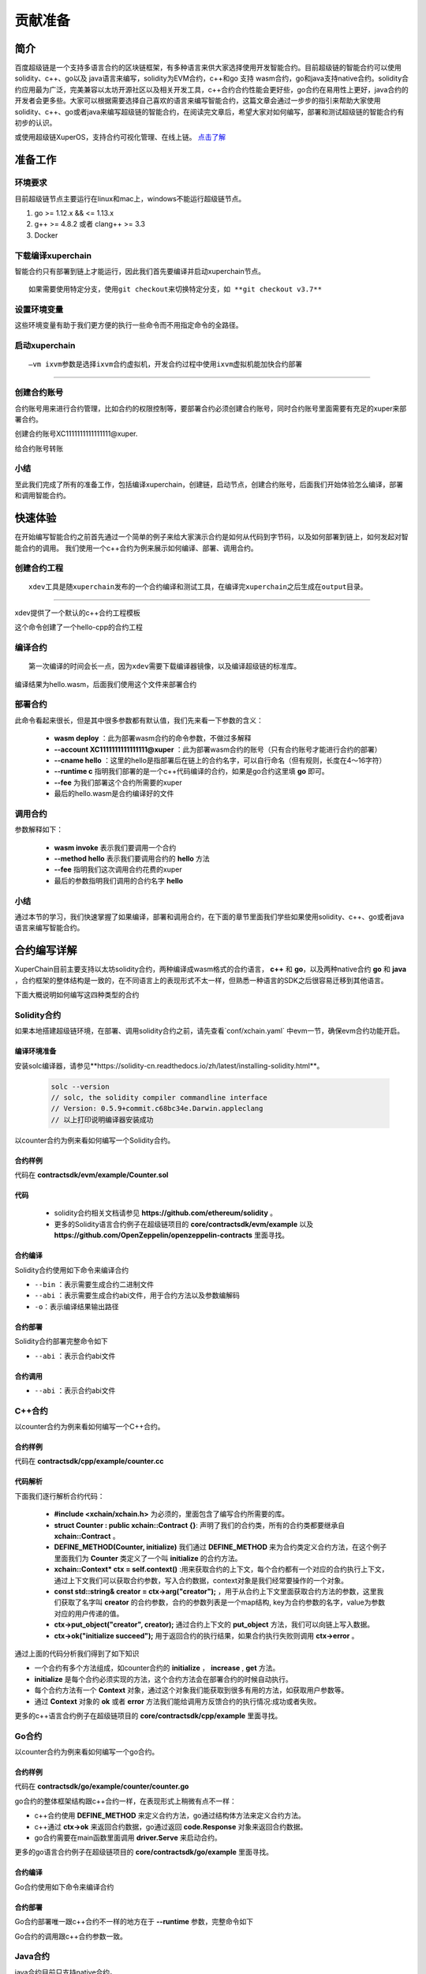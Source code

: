 
.. _contribution-guide:

贡献准备
==========================

简介
----------

百度超级链是一个支持多语言合约的区块链框架，有多种语言来供大家选择使用开发智能合约。目前超级链的智能合约可以使用solidity、c++、go以及 java语言来编写，solidity为EVM合约，c++和go 支持 wasm合约，go和java支持native合约。solidity合约应用最为广泛，完美兼容以太坊开源社区以及相关开发工具，c++合约合约性能会更好些，go合约在易用性上更好，java合约的开发者会更多些。大家可以根据需要选择自己喜欢的语言来编写智能合约，这篇文章会通过一步步的指引来帮助大家使用solidity、c++、go或者java来编写超级链的智能合约，在阅读完文章后，希望大家对如何编写，部署和测试超级链的智能合约有初步的认识。  

或使用超级链XuperOS，支持合约可视化管理、在线上链。 `点击了解 <https://xchain.baidu.com/n/console#/xuperos/contracts?type=mine>`_ 

准备工作
------------

环境要求
^^^^^^^^^^^^

目前超级链节点主要运行在linux和mac上，windows不能运行超级链节点。

1. go >= 1.12.x && <= 1.13.x
#. g++ >= 4.8.2 或者 clang++ >= 3.3
#. Docker

下载编译xuperchain
^^^^^^^^^^^^^^^^^^^^^

智能合约只有部署到链上才能运行，因此我们首先要编译并启动xuperchain节点。
::

    如果需要使用特定分支，使用git checkout来切换特定分支，如 **git checkout v3.7**
	

.. code-block:: bash
    :linenos:

    $ cd $HOME
    $ git clone https://github.com/xuperchain/xuperchain.git  xuperchain
    $ cd xuperchain && make

设置环境变量
^^^^^^^^^^^^^^^^^^^^^^

这些环境变量有助于我们更方便的执行一些命令而不用指定命令的全路径。

.. code-block:: bash
    :linenos:
	
    export PATH=$HOME/xuperchain/output:$PATH
    export XDEV_ROOT=$HOME/xuperchain/core/contractsdk/cpp

启动xuperchain
^^^^^^^^^^^^^^^^^^^^^^^^^^^
::

    –vm ixvm参数是选择ixvm合约虚拟机，开发合约过程中使用ixvm虚拟机能加快合约部署

--------------------

.. code-block:: bash
    :linenos:
	
    $ cd output
    ## 首先创建链
    $ ./xchain-cli createChain
    ## 后台启动xuperchain节点
    $ nohup ./xchain --vm ixvm &

创建合约账号
^^^^^^^^^^^^^^^^^^^^

合约账号用来进行合约管理，比如合约的权限控制等，要部署合约必须创建合约账号，同时合约账号里面需要有充足的xuper来部署合约。

创建合约账号XC1111111111111111@xuper.

.. code-block:: go
    :linenos:
	
    $ ./xchain-cli account new --account 1111111111111111 --fee 2000
    contract response:
            {
                "pm": {
                    "rule": 1,
                    "acceptValue": 1.0
                },
                "aksWeight": {
                    "dpzuVdosQrF2kmzumhVeFQZa1aYcdgFpN": 1.0
                }
            }
    The gas you cousume is: 1000
    The fee you pay is: 2000
    Tx id: d62704970705a2682e2bd2c5b4f791065871fd45f64c87815b91d8a00039de35
    account name: XC1111111111111111@xuper

给合约账号转账

.. code-block:: go
    :linenos:
	
    $ ./xchain-cli transfer --to XC1111111111111111@xuper --amount 100000000
    cd26657006f6f75f07bd53ad0a7fe74d76985cd592542d8cc87dc3fcdde115f5

小结
^^^^^^^^^^^^^

至此我们完成了所有的准备工作，包括编译xuperchain，创建链，启动节点，创建合约账号，后面我们开始体验怎么编译，部署和调用智能合约。

快速体验
---------------

在开始编写智能合约之前首先通过一个简单的例子来给大家演示合约是如何从代码到字节码，以及如何部署到链上，如何发起对智能合约的调用。
我们使用一个c++合约为例来展示如何编译、部署、调用合约。

创建合约工程
^^^^^^^^^^^^^^^^^
::

    xdev工具是随xuperchain发布的一个合约编译和测试工具，在编译完xuperchain之后生成在output目录。

-----------

xdev提供了一个默认的c++合约工程模板

.. code-block:: bash
    :linenos:
    
    $ xdev init hello-cpp

 
这个命令创建了一个hello-cpp的合约工程

编译合约
^^^^^^^^^^^^^^^
::

    第一次编译的时间会长一点，因为xdev需要下载编译器镜像，以及编译超级链的标准库。


.. code-block:: bash
    :linenos:
	
    $ xdev build -o hello.wasm
    CC main.cc
    LD wasm


编译结果为hello.wasm，后面我们使用这个文件来部署合约

部署合约
^^^^^^^^^^^^^

.. code-block:: bash
    :linenos:
	
    $ ./xchain-cli wasm deploy --account XC1111111111111111@xuper --cname hello  --fee 5200000 --runtime c ./hello-cpp/hello.wasm
    contract response: initialize succeed
    The gas you cousume is: 151875
    The fee you pay is: 5200000
    Tx id: 8c33a91c5cf564a28e7b62cad827ba91e19abf961702659dd8b70a3fb872bdf1


此命令看起来很长，但是其中很多参数都有默认值，我们先来看一下参数的含义：

    - **wasm deploy** ：此为部署wasm合约的命令参数，不做过多解释
    - **--account XC1111111111111111@xuper** ：此为部署wasm合约的账号（只有合约账号才能进行合约的部署）
    - **--cname hello** ：这里的hello是指部署后在链上的合约名字，可以自行命名（但有规则，长度在4～16字符）
    - **--runtime c** 指明我们部署的是一个c++代码编译的合约，如果是go合约这里填 **go** 即可。
    - **--fee** 为我们部署这个合约所需要的xuper
    - 最后的hello.wasm是合约编译好的文件

调用合约
^^^^^^^^^^^^^

.. code-block:: bash
    :linenos:
	
    $ ./xchain-cli wasm invoke --method hello --fee 110000 hello
    contract response: hello world
    The gas you cousume is: 35
    The fee you pay is: 110000
    Tx id: d8989ad1bfd2d08bd233b7a09a544cb07976fdf3429144c42f6166d28e9ff695


参数解释如下：

    - **wasm invoke** 表示我们要调用一个合约
    - **--method hello** 表示我们要调用合约的 **hello** 方法
    - **--fee** 指明我们这次调用合约花费的xuper
    - 最后的参数指明我们调用的合约名字 **hello**

小结
^^^^^^^^^^^^

通过本节的学习，我们快速掌握了如果编译，部署和调用合约，在下面的章节里面我们学些如果使用solidity、c++、go或者java语言来编写智能合约。

合约编写详解
---------------

XuperChain目前主要支持以太坊solidity合约，两种编译成wasm格式的合约语言， **c++** 和 **go**，以及两种native合约 **go** 和 **java** ，合约框架的整体结构是一致的，在不同语言上的表现形式不太一样，但熟悉一种语言的SDK之后很容易迁移到其他语言。

下面大概说明如何编写这四种类型的合约

Solidity合约
^^^^^^^^^^^^

如果本地搭建超级链环境，在部署、调用solidity合约之前，请先查看`conf/xchain.yaml` 中evm一节，确保evm合约功能开启。

.. code-block:: yaml
    :linenos:

    # evm合约配置
    evm:
        driver: "evm"
        enable: true     

编译环境准备
>>>>>>>>>>>>>

安装solc编译器，请参见**https://solidity-cn.readthedocs.io/zh/latest/installing-solidity.html**。

    .. code-block:: bash

        solc --version
        // solc, the solidity compiler commandline interface
        // Version: 0.5.9+commit.c68bc34e.Darwin.appleclang
        // 以上打印说明编译器安装成功

以counter合约为例来看如何编写一个Solidity合约。

合约样例
>>>>>>>>>>>>>

代码在 **contractsdk/evm/example/Counter.sol**

.. code-block:: c++
    :linenos:
	
    pragma solidity >=0.0.0;

    contract Counter {
        address owner;
        mapping (string => uint256) values;

        constructor() public{
            owner = msg.sender;
        }

        function increase(string memory key) public payable{
            values[key] = values[key] + 1;
        }

        function get(string memory key) view public returns (uint) {
            return values[key];
        }

        function getOwner() view public returns (address) {
            return owner;
        }

    }

代码
>>>>>>>>>>>>>>

    - solidity合约相关文档请参见 **https://github.com/ethereum/solidity** 。

    - 更多的Solidity语言合约例子在超级链项目的 **core/contractsdk/evm/example** 以及 **https://github.com/OpenZeppelin/openzeppelin-contracts** 里面寻找。

合约编译
>>>>>>>>>>>

Solidity合约使用如下命令来编译合约

.. code-block:: go
    :linenos:
	
    // 通过solc编译合约源码
    solc --bin --abi Counter.sol -o .
    // 合约二进制文件和abi文件分别存放在当前目录下，Counter.bin和Counter.abi

- ``--bin`` ：表示需要生成合约二进制文件
- ``--abi`` ：表示需要生成合约abi文件，用于合约方法以及参数编解码
- ``-o``：表示编译结果输出路径

合约部署
>>>>>>>>>>>>>
Solidity合约部署完整命令如下

.. code-block:: bash
    :linenos:
	
    $ ./xchain-cli evm deploy --account XC1111111111111111@xuper --cname counterevm  --fee 5200000 Counter.bin --abi Counter.abi

- ``--abi`` ：表示合约abi文件

合约调用
>>>>>>>>>>>>>
.. code-block:: bash
    :linenos:
	
    // 合约increase方法调用
    $ ./xchain-cli evm invoke --method increase -a '{"key":"stones"}' counterevm --fee 22787517 --abi Counter.abi
    // 合约get方法调用
    $ ./xchain-cli evm query --method get -a '{"key":"stones"}' counterevm --abi Counter.abi

- ``--abi`` ：表示合约abi文件


C++合约
^^^^^^^^^^^^

以counter合约为例来看如何编写一个C++合约。

合约样例
>>>>>>>>>>>>>

代码在 **contractsdk/cpp/example/counter.cc**

.. code-block:: c++
    :linenos:
	
    #include "xchain/xchain.h"
    struct Counter : public xchain::Contract {};
    DEFINE_METHOD(Counter, initialize) {
        xchain::Context* ctx = self.context();
        const std::string& creator = ctx->arg("creator");
        if (creator.empty()) {
            ctx->error("missing creator");
            return;
        }
        ctx->put_object("creator", creator);
        ctx->ok("initialize succeed");
    }
    DEFINE_METHOD(Counter, increase) {
        xchain::Context* ctx = self.context();
        const std::string& key = ctx->arg("key");
        std::string value;
        ctx->get_object(key, &value);
        int cnt = 0;
        cnt = atoi(value.c_str());
        char buf[32];
        snprintf(buf, 32, "%d", cnt + 1);
        ctx->put_object(key, buf);
        ctx->ok(buf);
    }
    DEFINE_METHOD(Counter, get) {
        xchain::Context* ctx = self.context();
        const std::string& key = ctx->arg("key");
        std::string value;
        if (ctx->get_object(key, &value)) {
            ctx->ok(value);
        } else {
            ctx->error("key not found");
        }
    }


代码解析
>>>>>>>>>>>>>>

下面我们逐行解析合约代码：

    - **#include <xchain/xchain.h>** 为必须的，里面包含了编写合约所需要的库。

    - **struct Counter : public xchain::Contract {}**: 声明了我们的合约类，所有的合约类都要继承自 **xchain::Contract** 。

    - **DEFINE_METHOD(Counter, initialize)** 我们通过 **DEFINE_METHOD** 来为合约类定义合约方法，在这个例子里面我们为 **Counter** 类定义了一个叫 **initialize** 的合约方法。

    - **xchain::Context* ctx = self.context()** :用来获取合约的上下文，每个合约都有一个对应的合约执行上下文，通过上下文我们可以获取合约参数，写入合约数据，context对象是我们经常要操作的一个对象。

    - **const std::string& creator = ctx->arg("creator");** ，用于从合约上下文里面获取合约方法的参数，这里我们获取了名字叫 **creator** 的合约参数，合约的参数列表是一个map结构, key为合约参数的名字，value为参数对应的用户传递的值。

    - **ctx->put_object("creator", creator);** 通过合约上下文的 **put_object** 方法，我们可以向链上写入数据。

    - **ctx->ok("initialize succeed");** 用于返回合约的执行结果，如果合约执行失败则调用 **ctx->error** 。

通过上面的代码分析我们得到了如下知识

- 一个合约有多个方法组成，如counter合约的 **initialize** ， **increase** , **get** 方法。
- **initialize** 是每个合约必须实现的方法，这个合约方法会在部署合约的时候自动执行。
- 每个合约方法有一个 **Context** 对象，通过这个对象我们能获取到很多有用的方法，如获取用户参数等。
- 通过 **Context** 对象的 **ok** 或者 **error** 方法我们能给调用方反馈合约的执行情况:成功或者失败。

更多的c++语言合约例子在超级链项目的 **core/contractsdk/cpp/example** 里面寻找。

Go合约
^^^^^^^^^^^^

以counter合约为例来看如何编写一个go合约。

合约样例
>>>>>>>>>>>>>

代码在 **contractsdk/go/example/counter/counter.go**

.. code-block:: go
    :linenos:
	
    package main
    import (
        "strconv"
        "github.com/xuperchain/xuperchain/core/contractsdk/go/code"
        "github.com/xuperchain/xuperchain/core/contractsdk/go/driver"
    )
    type counter struct{}
    func (c *counter) Initialize(ctx code.Context) code.Response {
        creator, ok := ctx.Args()["creator"]
        if !ok {
            return code.Errors("missing creator")
        }
        err := ctx.PutObject([]byte("creator"), creator)
        if err != nil {
            return code.Error(err)
        }
        return code.OK(nil)
    }
    func (c *counter) Increase(ctx code.Context) code.Response {
        key, ok := ctx.Args()["key"]
        if !ok {
            return code.Errors("missing key")
        }
        value, err := ctx.GetObject(key)
        cnt := 0
        if err == nil {
            cnt, _ = strconv.Atoi(string(value))
        }
        cntstr := strconv.Itoa(cnt + 1)
        err = ctx.PutObject(key, []byte(cntstr))
        if err != nil {
            return code.Error(err)
        }
        return code.OK([]byte(cntstr))
    }
    func (c *counter) Get(ctx code.Context) code.Response {
        key, ok := ctx.Args()["key"]
        if !ok {
            return code.Errors("missing key")
        }
        value, err := ctx.GetObject(key)
        if err != nil {
            return code.Error(err)
        }
        return code.OK(value)
    }
    func main() {
        driver.Serve(new(counter))
    }


go合约的整体框架结构跟c++合约一样，在表现形式上稍微有点不一样：

- c++合约使用 **DEFINE_METHOD** 来定义合约方法，go通过结构体方法来定义合约方法。
- c++通过 **ctx->ok** 来返回合约数据，go通过返回 **code.Response** 对象来返回合约数据。
- go合约需要在main函数里面调用 **driver.Serve** 来启动合约。

更多的go语言合约例子在超级链项目的 **core/contractsdk/go/example** 里面寻找。

合约编译
>>>>>>>>>>>

Go合约使用如下命令来编译合约

.. code-block:: go
    :linenos:
	
    GOOS=js GOARCH=wasm go build -o hello.wasm


合约部署
>>>>>>>>>>>>>
Go合约部署唯一跟c++合约不一样的地方在于 **--runtime** 参数，完整命令如下

.. code-block:: bash
    :linenos:
	
    $ ./xchain-cli wasm deploy --account XC1111111111111111@xuper --cname hello  --fee 5200000 --runtime go ./hello-go/hello.wasm


Go合约的调用跟c++合约参数一致。

Java合约
^^^^^^^^^^^^

java合约目前只支持native合约。

如果本地搭建超级链环境，在部署、调用native合约之前，请先查看`conf/xchain.yaml` 中native一节，确保native合约功能开启。

.. code-block:: yaml
    :linenos:

    # 管理native合约的配置
    native:
        enable: true

以counter合约为例来看如何编写一个java合约。        

编译环境准备
>>>>>>>>>>>>>

编译Java sdk：Java版本不低于Java1.8版本
    
包管理器：maven，mvn版本3.6+

    .. code-block:: bash

        # 编译java sdk
        cd contractsdk/java
        mvn install -f pom.xml
        # 产出二进制文件target/java-contract-sdk-0.1.0.jar，并自动安装到mvn本地仓库下

合约样例
>>>>>>>>>>>>>

代码在 **contractsdk/java/example/counter/src/main/java/com/baidu/xuper/example/Counter.java**

.. code-block:: java
    :linenos:
	
    package com.baidu.xuper.example;

    import java.math.BigInteger;

    import com.baidu.xuper.Context;
    import com.baidu.xuper.Contract;
    import com.baidu.xuper.ContractMethod;
    import com.baidu.xuper.Driver;
    import com.baidu.xuper.Response;

    /**
    * Counter
    */
    public class Counter implements Contract {

        @Override
        @ContractMethod
        public Response initialize(Context ctx) {
            return Response.ok("ok".getBytes());
        }

        @ContractMethod
        public Response increase(Context ctx) {
            byte[] key = ctx.args().get("key");
            if (key == null) {
                return Response.error("missing key");
            }
            BigInteger counter;
            byte[] value = ctx.getObject(key);
            if (value != null) {
                counter = new BigInteger(value);
            } else {
                ctx.log("key " + new String(key) + " not found, initialize to zero");
                counter = BigInteger.valueOf(0);
            }
            ctx.log("get value " + counter.toString());
            counter = counter.add(BigInteger.valueOf(1));
            ctx.putObject(key, counter.toByteArray());

            return Response.ok(counter.toString().getBytes());
        }

        @ContractMethod
        public Response get(Context ctx) {
            byte[] key = ctx.args().get("key");
            if (key == null) {
                return Response.error("missing key");
            }
            BigInteger counter;
            byte[] value = ctx.getObject(key);
            if (value != null) {
                counter = new BigInteger(value);
            } else {
                return Response.error("key " + new String(key) + " not found)");
            }
            ctx.log("get value " + counter.toString());

            return Response.ok(counter.toString().getBytes());
        }

        public static void main(String[] args) {
            Driver.serve(new Counter());
        }
    }


java合约的整体框架结构跟c++、go合约一样，在表现形式上稍微有点不一样：

- c++合约使用 **DEFINE_METHOD** 来定义合约方法，go通过结构体方法来定义合约方法，java通过定义class类方法来定义合约。
- c++通过 **ctx->ok** 来返回合约数据，go通过返回 **code.Response** 对象来返回合约数据，java通过 **Response.ok** 来返回合约数据。
- java合约需要在main函数里面调用 **Driver.serve** 来启动合约。

更多的java语言合约例子在超级链项目的 **core/contractsdk/java/example** 里面寻找。

合约编译
>>>>>>>>>>>

java合约使用如下命令来编译合约

.. code-block:: bash

    cd contractsdk/java/example/counter
    mvn package -f pom.xml
    # 产出二进制文件target/counter-0.1.0-jar-with-dependencies.jar，用于合约部署


合约部署
>>>>>>>>>>>>>
native合约和wasm合约在合约部署和合约执行上通过 **native** 和 **wasm** 字段进行区分。

不同语言的合约通过 **--runtime** 参数进行指定，完整命令如下。

.. code-block:: bash

    # 部署golang native合约
    ./xchain-cli native deploy --account XC1111111111111111@xuper --fee 15587517 --runtime java counter-0.1.0-jar-with-dependencies.jar --cname javacounter
    
- ``--runtime c`` ：表示部署的是c++合约
- ``--runtime go`` ：表示部署的是golang合约
- ``--runtime java``：表示部署的是java合约


java合约的调用跟c++、go合约参数一致。

小结
^^^^^^^^^

在这个章节里面我们学习了如何使用solidity、c++、go和java语言来编写合约，更多的合约例子可以在对应语言SDK的example目录里面寻找，在下一章节我们学习如果给合约编写单元测试。

合约单测
-----------

如果每次测试合约都需要部署到链上再发起调用会特别麻烦，xdev工具提供了单测能力，可以脱离链上环境运行合约。

test目录下放着合约测试文件，文件以 .test.js结尾，可以有多个测试文件。
以hello-cpp目录下的test/hello.test.js为例，文件内容如下:

.. code-block:: c++
    :linenos:
	
    var assert = require("assert");
    Test("hello", function (t) {
        var contract;
        t.Run("deploy", function (tt) {
            contract = xchain.Deploy({
                name: "hello",
                code: "../hello.wasm",
                lang: "c",
                init_args: {}
            })
        });
        t.Run("invoke", function (tt) {
            resp = contract.Invoke("hello", {});
            assert.equal(resp.Body, "hello world");
        })
    })


使用Test函数来定义测试case，hello为测试名字, 匿名js function作为测试的body。
全局对象xchain是我们跟xchain环境打交道的入口，xchain.Deploy用来部署一个合约到xchain环境，返回的contract对象，调用contract.Invoke方法即可调用合约。
Deploy和Invoke方法都是通过抛出异常的方式来处理错误，测试框架会自动捕获错误来结束测试case。t.Run可以定义子测试case。

使用如下命令来启动测试

.. code-block:: bash
    :linenos:
	
    $ cd hello-cpp
    $ xdev test # 测试test目录下的所有case
    === RUN   hello
    === RUN   hello/deploy
    === RUN   hello/invoke
    --- PASS: hello (0.11s)
        --- PASS: hello/deploy (0.07s)
        --- PASS: hello/invoke (0.02s)
    PASS



VSCode编辑器集成
-------------------------

配置编译和测试task
^^^^^^^^^^^^^^^^^^^^^

为了方便在vscode里面编译和测试合约，在 **.vscode/tasks.json** 里面添加如下内容

.. code-block:: json
    :linenos:
	
    {
        // See https://go.microsoft.com/fwlink/?LinkId=733558
        // for the documentation about the tasks.json format
        "version": "2.0.0",
        "tasks": [
            {
                "label": "xdev build",
                "type": "shell",
                "command": "xdev build -p",
                "options": {
                    "cwd": "${workspaceFolder}"
                },
                "group": {
                    "kind": "build",
                    "isDefault": true
                }
            },
            {
                "label": "xdev test",
                "type": "shell",
                "command": "xdev test",
                "options": {
                    "cwd": "${workspaceFolder}"
                }
            }
        ]
    }



编译合约
^^^^^^^^^^^^^^

Run Build Task(⇧⌘B)来启动构建

.. image:: /images/xdev-build1.gif
    :align: center

跑合约单测
^^^^^^^^^^^^^

调用Run Task命令之后，选择xdev test来触发单元测试

.. image:: /images/xdev-test.gif
    :align: center


代码补全
^^^^^^^^^^^^^^

为了让vscode帮我们自动补全代码，需要做如下配置，在项目的.vscode/settings.json文件里面加上这一个配置

.. code-block:: go
    :linenos:
	
    {
        "C_Cpp.default.compileCommands": "${workspaceFolder}/compile_commands.json"
    }


之后就能用vscode的自动补全功能了.

开放网络集成环境
---------------------

超级链开放网络是基于百度自研底层技术搭建的区块链基础服务网络，符合中国标准，超级节点遍布全国，区块链网络完全开放，为用户提供区块链快速部署和运行的环境，最低2元钱就用上的区块链服务，让信任链接更加便利。

超级链开放网络为开发者提供了合约开发、编译、部署、管理的一站式可视化集成环境，下面介绍如何在开放网络上开发部署智能合约。

.. image:: /images/xuperos-dashboard.png
    :align: center

账户注册
^^^^^^^^^^^^

    1. 在超级链官网 https://xchain.baidu.com/ 使用百度账号登录，如果没有百度账号请先注册。
    #. 进入超级链开放网络控制台，第一次登录的用户，平台会为用户创建区块链账户，请按照创建账户指引文档完成安全码设置，并记录自己的助记词和私钥。

.. image:: /images/xuperos-create-account.png
    :align: center
	
创建合约账户
^^^^^^^^^^^^^^^^

    1. 在工作台，选择「开放网络 —> 合约管理」，点击「创建合约账户」
    #. 进入创建合约账户页，输入安全码后点击「确认创建」，系统自动生成账户名称后，即创建完毕 
	
.. image:: /images/xuperos-no-account.png
    :align: center
	
	
合约开发和部署
^^^^^^^^^^^^^^^^

    1. 在工作台，选择「开放网络 —> 合约管理」，点击「创建智能合约」

    #. 进入新页面，按要求填写基本信息、编辑合约代码，编译成功后点击「安装」，即可进入合约安装(部署)流程。 合约代码编译有两种方式：
	
       + 模板合约；选择模板后，只需在模板代码中填写相关参数即可（参考模板详情完成参数填写）
       + 自定义合约；在编辑器内完成C++语言的合约编辑即可

.. image:: /images/xuperos-create-contract.png
    :align: center

3. 进入安装流程，用户需按合约代码完成预执行操作。点击「开始验证」，执行通过会进入安装确认页

        + 模板合约；系统会提供模板的函数，只需填写参数即可（可参考模板详情）
        + 自定义合约；根据页面操作说明，完成函数、参数填写 

.. image:: /images/xuperos-install-contract.png
    :align: center

4. 进入确认安装页，页面显示安装合约预计消耗的余额。点击「安装合约」将合约上链，上链过程需要等待10S左右。安装完成后，在合约管理列表中可看到合约状态变更为‘安装成功’，即该合约已完成安装。


合约调用
^^^^^^^^^^^^

目前开放网络支持通过Go和Javascript两种SDK调用智能合约。

    - Go SDK：https://github.com/xuperchain/xuper-java-sdk
    - Javascript SDK：https://github.com/xuperchain/xuper-sdk-js

结语
-------

通过上面的学习，相信大家已经掌握了如何编写超级链智能合约的方法，想要更深入了解超级链，可以通过访问超级链开源项目 https://github.com/xuperchain/xuperchain 来获取更多的学习资料。
